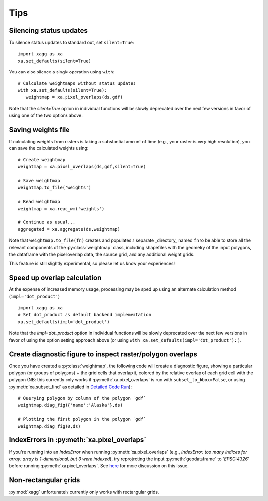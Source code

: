 Tips
#######################################

Silencing status updates
---------------------------------------

To silence status updates to standard out, set ``silent=True``::

   import xagg as xa
   xa.set_defaults(silent=True)

You can also silence a single operation using ``with``::

   # Calculate weightmaps without status updates
   with xa.set_defaults(silent=True):
      weightmap = xa.pixel_overlaps(ds,gdf)

Note that the `silent=True` option in individual functions will be
slowly deprecated over the next few versions in favor of using one of
the two options above.

Saving weights file 
---------------------------------------
If calculating weights from rasters is taking a substantial amount of time (e.g., your raster is very high resolution), you can save the calculated weights using::

   # Create weightmap
   weightmap = xa.pixel_overlaps(ds,gdf,silent=True)

   # Save weightmap
   weightmap.to_file('weights')

   # Read weightmap
   weightmap = xa.read_wm('weights')

   # Continue as usual... 
   aggregated = xa.aggregate(ds,weightmap)

Note that ``weightmap.to_file(fn)`` creates and populates a separate _directory_ named ``fn`` to be able to store all the relevant components of the :py:class:`weightmap` class, including shapefiles with the geometry of the input polygons, the dataframe with the pixel overlap data, the source grid, and any additional weight grids.

This feature is still slightly experimental, so please let us know your experiences! 

Speed up overlap calculation
---------------------------------------
At the expense of increased memory usage, processing may be sped up using an alternate calculation method (``impl='dot_product'``) :: 

   import xagg as xa
   # Set dot_product as default backend implementation 
   xa.set_defaults(impl='dot_product')

Note that the `impl=dot_product` option in individual functions will be
slowly deprecated over the next few versions in favor of using the option
setting approach above (or using ``with xa.set_defaults(impl='dot_product'):`` ).

Create diagnostic figure to inspect raster/polygon overlaps 
------------------------------------------------------------
Once you have created a :py:class:`weightmap`, the following code will create a diagnostic figure, showing a particular polygon (or groups of polygons) + the grid cells that overlap it, colored by the relative overlap of each grid cell with the polygon (NB: this currently only works if :py:meth:`xa.pixel_overlaps` is run with ``subset_to_bbox=False``, or using :py:meth:`xa.subset_find` as detailed in `Detailed Code Run <./notebooks/full_run.ipynb>`_)::

   # Querying polygon by column of the polygon `gdf`
   weightmap.diag_fig({'name':'Alaska'},ds)

   # Plotting the first polygon in the polygon `gdf`
   weightmap.diag_fig(0,ds)

IndexErrors in :py:meth:`xa.pixel_overlaps`
------------------------------------------------------------
If you're running into an `IndexError` when running :py:meth:`xa.pixel_overlaps` (e.g., `IndexError: too many indices for array: array is 1-dimensional, but 3 were indexed`), try reprojecting the input :py:meth:`geodataframe` to `'EPSG:4326'` before running :py:meth:`xa.pixel_overlaps`. See `here <https://github.com/ks905383/xagg/issues/80>`_ for more discussion on this issue.

Non-rectangular grids
------------------------------------------------------------
:py:mod:`xagg` unfortunately currently only works with rectangular grids. 



